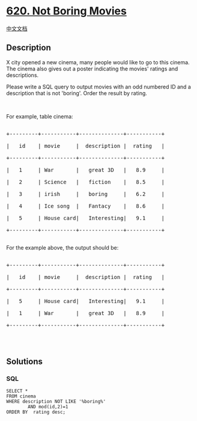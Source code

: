 * [[https://leetcode.com/problems/not-boring-movies][620. Not Boring
Movies]]
  :PROPERTIES:
  :CUSTOM_ID: not-boring-movies
  :END:
[[./solution/0600-0699/0620.Not Boring Movies/README.org][中文文档]]

** Description
   :PROPERTIES:
   :CUSTOM_ID: description
   :END:
X city opened a new cinema, many people would like to go to this cinema.
The cinema also gives out a poster indicating the movies' ratings and
descriptions.

#+begin_html
  <p>
#+end_html

Please write a SQL query to output movies with an odd numbered ID and a
description that is not 'boring'. Order the result by rating.

#+begin_html
  </p>
#+end_html

#+begin_html
  <p>
#+end_html

 

#+begin_html
  </p>
#+end_html

#+begin_html
  <p>
#+end_html

For example, table cinema:

#+begin_html
  </p>
#+end_html

#+begin_html
  <pre>

  +---------+-----------+--------------+-----------+

  |   id    | movie     |  description |  rating   |

  +---------+-----------+--------------+-----------+

  |   1     | War       |   great 3D   |   8.9     |

  |   2     | Science   |   fiction    |   8.5     |

  |   3     | irish     |   boring     |   6.2     |

  |   4     | Ice song  |   Fantacy    |   8.6     |

  |   5     | House card|   Interesting|   9.1     |

  +---------+-----------+--------------+-----------+

  </pre>
#+end_html

For the example above, the output should be:

#+begin_html
  <pre>

  +---------+-----------+--------------+-----------+

  |   id    | movie     |  description |  rating   |

  +---------+-----------+--------------+-----------+

  |   5     | House card|   Interesting|   9.1     |

  |   1     | War       |   great 3D   |   8.9     |

  +---------+-----------+--------------+-----------+

  </pre>
#+end_html

#+begin_html
  <p>
#+end_html

 

#+begin_html
  </p>
#+end_html

** Solutions
   :PROPERTIES:
   :CUSTOM_ID: solutions
   :END:

#+begin_html
  <!-- tabs:start -->
#+end_html

*** *SQL*
    :PROPERTIES:
    :CUSTOM_ID: sql
    :END:
#+begin_example
  SELECT *
  FROM cinema
  WHERE description NOT LIKE '%boring%'
          AND mod(id,2)=1
  ORDER BY  rating desc;
#+end_example

#+begin_html
  <!-- tabs:end -->
#+end_html
